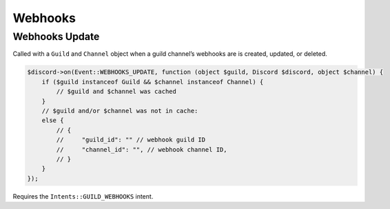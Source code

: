 ========
Webhooks
========


Webhooks Update
===============

Called with a ``Guild`` and ``Channel`` object when a guild channel’s webhooks are is created, updated, or deleted.

.. code:: php

   $discord->on(Event::WEBHOOKS_UPDATE, function (object $guild, Discord $discord, object $channel) {
       if ($guild instanceof Guild && $channel instanceof Channel) {
           // $guild and $channel was cached
       }
       // $guild and/or $channel was not in cache:
       else {
           // {
           //     "guild_id": "" // webhook guild ID
           //     "channel_id": "", // webhook channel ID,
           // }
       }
   });

Requires the ``Intents::GUILD_WEBHOOKS`` intent.

